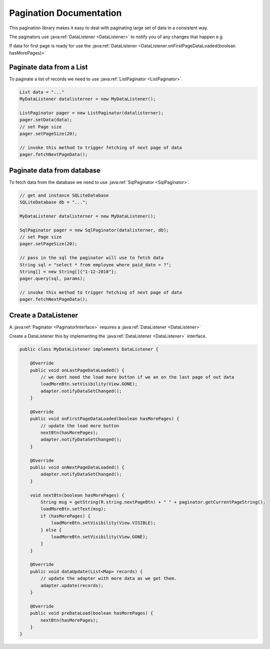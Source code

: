 Pagination Documentation
========================

This pagination library makes it easy to deal with paginating large set of data in a consistent way.

.. image:: pagination.png

The paginators use :java:ref:`DataListener <DataListener>` to notify you of any changes that
happen e.g

If data for first page is ready for use the
:java:ref:`DataListener <DataListener.onFirstPageDataLoaded(boolean hasMorePages)>`

Paginate data from a List
-------------------------

To paginate a list of records we need to use :java:ref:`ListPaginator <ListPaginator>`.

.. code-block:: java

    List data = "..."
    MyDataListener datalisterner = new MyDataListener();

    ListPaginator pager = new ListPaginator(datalisterner);
    pager.setData(data);
    // set Page size
    pager.setPageSize(20);

    // invoke this method to trigger fetching of next page of data
    pager.fetchNextPageData();

Paginate data from database
---------------------------
To fetch data from the database we need to use :java:ref:`SqlPaginator <SqlPaginator>`.

.. code-block:: java

    // get and instance SQLiteDatabase
    SQLiteDatabase db = "...";

    MyDataListener datalisterner = new MyDataListener();

    SqlPaginator pager = new SqlPaginator(datalisterner, db);
    // set Page size
    pager.setPageSize(20);

    // pass in the sql the paginator will use to fetch data
    String sql = "select * from employee where paid_date = ?";
    String[] = new String[]{"1-12-2018"};
    pager.query(sql, params);

    // invoke this method to trigger fetching of next page of data
    pager.fetchNextPageData();

Create a DataListener
----------------------

A :java:ref:`Paginator <PaginatorInterface>` requires a :java:ref:`DataListener <DataListener>`

Create a DataListener this by implementing the :java:ref:`DataListener <DataListener>` interface.

.. code-block:: java

    public class MyDataListener implements DataListener {

        @Override
        public void onLastPageDataLoaded() {
            // we dont need the load more button if we an on the last page of out data
            loadMoreBtn.setVisibility(View.GONE);
            adapter.notifyDataSetChanged();
        }

        @Override
        public void onFirstPageDataLoaded(boolean hasMorePages) {
            // update the load more button
            nextBtn(hasMorePages);
            adapter.notifyDataSetChanged();
        }

        @Override
        public void onNextPageDataLoaded() {
            adapter.notifyDataSetChanged();
        }

        void nextBtn(boolean hasMorePages) {
            String msg = getString(R.string.nextPageBtn) + " " + paginator.getCurrentPageString();
            loadMoreBtn.setText(msg);
            if (hasMorePages) {
                loadMoreBtn.setVisibility(View.VISIBLE);
            } else {
                loadMoreBtn.setVisibility(View.GONE);
            }
        }

        @Override
        public void dataUpdate(List<Map> records) {
            // update the adapter with more data as we get them.
            adapter.update(records);
        }

        @Override
        public void preDataLoad(boolean hasMorePages) {
            nextBtn(hasMorePages);
        }
    }
